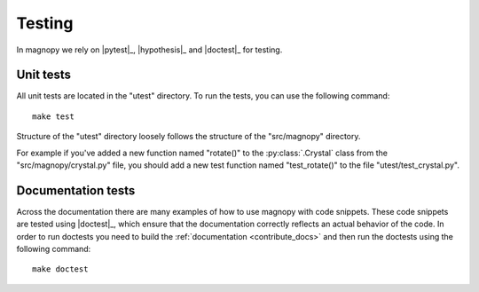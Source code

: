 .. _contribute_tests:

*******
Testing
*******

In magnopy we rely on |pytest|_, |hypothesis|_ and |doctest|_ for testing.

Unit tests
==========

All unit tests are located in the "utest" directory.
To run the tests, you can use the following command::

    make test

Structure of the "utest" directory loosely follows the structure of the "src/magnopy" directory.

For example if you've added a new function named "rotate()" to the :py:class:`.Crystal`
class from the "src/magnopy/crystal.py" file, you should add a new test function named
"test_rotate()" to the file "utest/test_crystal.py".

Documentation tests
===================

Across the documentation there are many examples of how to use magnopy with code snippets.
These code snippets are tested using |doctest|_, which ensure that the documentation
correctly reflects an actual behavior of the code. In order to run doctests you need
to build the :ref:`documentation <contribute_docs>` and then run the doctests using
the following command::

    make doctest
